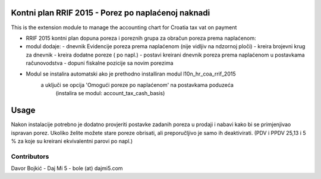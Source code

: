 .. image:: https://img.shields.io/badge/licence-AGPL--3-blue.svg
   :target: http://www.gnu.org/licenses/agpl-3.0-standalone.html
   :alt: License: AGPL-3


Kontni plan RRIF 2015 - Porez po naplaćenoj naknadi
===================================================

This is the extension module to manage the accounting chart for Croatia tax vat on payment

- RRIF 2015 kontni plan dopuna poreza i poreznih grupa za obračun poreza prema naplaćenom:

- modul dodaje:
  - dnevnik Evidencije poreza prema naplaćenom (nije vidljiv na ndzornoj ploči)
  - kreira brojevni krug za dnevnik
  - kreira dodatne poreze ( po napl.)
  - postavi kreirani dnevnik poreza prema naplaćenom u postavkama računovodstva
  - dopuni fiskalne pozicije sa novim porezima

- Modul se instalira automatski ako je prethodno installiran modul l10n_hr_coa_rrif_2015
   a uključi se opcija 'Omogući poreze po naplaćenom' na postavkama poduzeća
    (instalira se modul: account_tax_cash_basis)




Usage
=====

Nakon instalacije potrebno je dodatno provjeriti postavke zadanih poreza u prodaji i nabavi
kako bi se primjenjivao ispravan porez. Ukoliko želite možete stare poreze obrisati,
ali preporučljivo je samo ih deaktivirati.
(PDV i PPDV 25,13 i 5 % za koje su kreirani ekvivalentni parovi po napl.)


Contributors
------------

Davor Bojkić - Daj Mi 5 - bole (at) dajmi5.com


